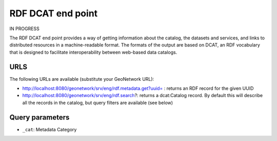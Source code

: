 .. _rdf-dcat:

RDF DCAT end point
##################

IN PROGRESS

The RDF DCAT end point provides a way of getting information about the catalog, the datasets and services, and links to distributed resources in a machine-readable format. The formats of the output are based on DCAT, an RDF vocabulary that is designed to facilitate interoperability between web-based data catalogs.

URLS
====

The following URLs are available (substitute your GeoNetwork URL):

- http://localhost:8080/geonetwork/srv/eng/rdf.metadata.get?uuid= : returns an RDF record for the given UUID
- http://localhost:8080/geonetwork/srv/eng/rdf.search?: returns a dcat:Catalog record. By default this will describe all the records in the catalog, but query filters are available (see below)

Query parameters
================

- ``_cat``: Metadata Category

